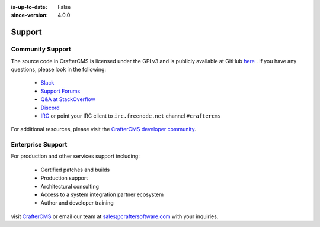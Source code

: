 :is-up-to-date: False
:since-version: 4.0.0


.. index:: Get Support

.. _support:

=======
Support
=======

Community Support
-----------------

The source code in CrafterCMS is licensed under the GPLv3 and is publicly available at GitHub `here <https://github.com/craftercms>`_ .
If you have any questions, please look in the following:

    * `Slack <https://join.slack.com/t/craftercms/shared_invite/enQtNDg0NzI3NzA0NjMwLThkOWQwOWVlYWM5NzIyODZjZjQ2MTY1OTliM2EyZDI3ZjFjY2EwYWNlYjgyZGMwMWM3ZjZkZmNiYTJkZDgzMzc>`_
    * `Support Forums <https://groups.google.com/forum/#!forum/craftercms>`_
    * `Q&A at StackOverflow <https://stackoverflow.com/questions/tagged/crafter-cms>`_
    * `Discord <https://discord.gg/AkPgqSGrCx>`_
    * `IRC <https://webchat.freenode.net/#craftercms>`_ or point your IRC client to ``irc.freenode.net`` channel ``#craftercms``

For additional resources, please visit the `CrafterCMS developer community <http://craftercms.org>`_.

Enterprise Support
------------------

For production and other services support including:

    * Certified patches and builds
    * Production support
    * Architectural consulting
    * Access to a system integration partner ecosystem
    * Author and developer training

visit `CrafterCMS <http://craftersoftware.com>`_ or email our team at `sales@craftersoftware.com <mailto:sales@craftersoftware.com>`_ with your inquiries.

